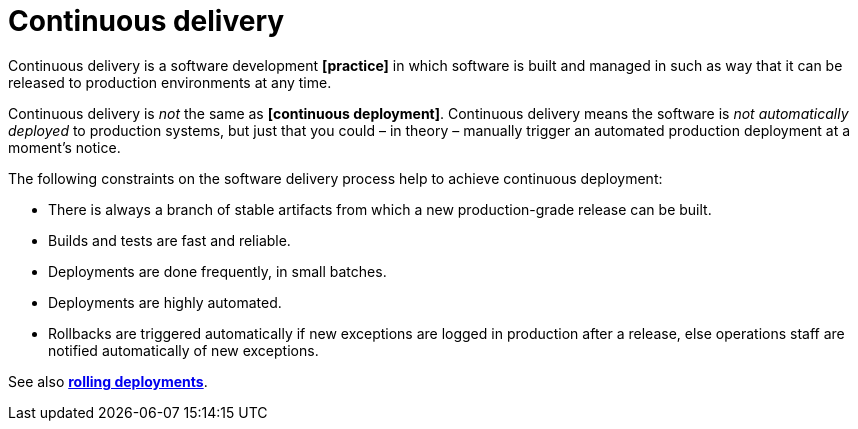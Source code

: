 = Continuous delivery

Continuous delivery is a software development *[practice]* in which software is built and managed in such as way that it can be released to production environments at any time.

Continuous delivery is _not_ the same as *[continuous deployment]*. Continuous delivery means the software is _not automatically deployed_ to production systems, but just that you could – in theory – manually trigger an automated production deployment at a moment's notice.

The following constraints on the software delivery process help to achieve continuous deployment:

* There is always a branch of stable artifacts from which a new production-grade release can be built.
* Builds and tests are fast and reliable.
* Deployments are done frequently, in small batches.
* Deployments are highly automated.
* Rollbacks are triggered automatically if new exceptions are logged in production after a release, else operations staff are notified automatically of new exceptions.

See also *link:./rolling-deployments.adoc[rolling deployments]*.
